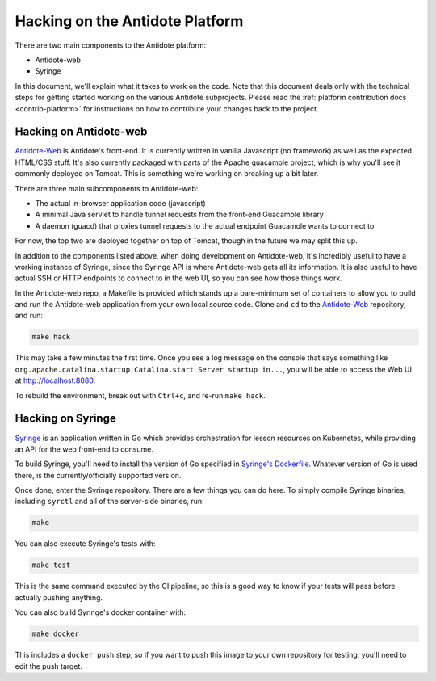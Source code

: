 .. _hacking-platform:

Hacking on the Antidote Platform
================================

There are two main components to the Antidote platform:

- Antidote-web
- Syringe

In this document, we'll explain what it takes to work on the code. Note that
this document deals only with the technical steps for getting started working on the various
Antidote subprojects. Please read the :ref:`platform contribution docs <contrib-platform>`
for instructions on how to contribute your changes back to the project.

.. _hacking-antidote-web:

Hacking on Antidote-web
-----------------------

`Antidote-Web <https://github.com/nre-learning/antidote-web>`_ is Antidote's front-end. It is currently
written in vanilla Javascript (no framework) as well as the expected HTML/CSS stuff. It's also currently
packaged with parts of the Apache guacamole project, which is why you'll see it commonly deployed on Tomcat.
This is something we're working on breaking up a bit later.

There are three main subcomponents to Antidote-web:

- The actual in-browser application code (javascript)
- A minimal Java servlet to handle tunnel requests from the front-end Guacamole library
- A daemon (guacd) that proxies tunnel requests to the actual endpoint Guacamole wants to connect to

For now, the top two are deployed together on top of Tomcat, though in the future we may split this up.

In addition to the components listed above, when doing development on Antidote-web, it's incredibly useful to
have a working instance of Syringe, since the Syringe API is where Antidote-web gets all its information. It is
also useful to have actual SSH or HTTP endpoints to connect to in the web UI, so you can see how those things work.

In the Antidote-web repo, a Makefile is provided which stands up a bare-minimum set of containers to allow you
to build and run the Antidote-web application from your own local source code. Clone and ``cd`` to the
`Antidote-Web <https://github.com/nre-learning/antidote-web>`_ repository, and run:

.. CODE::

    make hack

This may take a few minutes the first time. Once you see a log message on the console that says something like
``org.apache.catalina.startup.Catalina.start Server startup in...``, you will be able to access the Web UI at
`http://localhost:8080 <http://localhost:8080>`_.

To rebuild the environment, break out with ``Ctrl+c``, and re-run ``make hack``.

.. _hacking-syringe:

Hacking on Syringe
------------------

`Syringe <https://github.com/nre-learning/syringe>`_ is an application written in Go which provides orchestration for lesson resources on
Kubernetes, while providing an API for the web front-end to consume.

To build Syringe, you'll need to install the version of Go specified in `Syringe's Dockerfile <https://github.com/nre-learning/syringe/blob/master/Dockerfile#L1>`_.
Whatever version of Go is used there, is the currently/officially supported version.

Once done, enter the Syringe repository. There are a few things you can do here. To simply compile Syringe
binaries, including ``syrctl`` and all of the server-side binaries, run:

.. CODE::

    make

You can also execute Syringe's tests with:

.. CODE::

    make test

This is the same command executed by the CI pipeline, so this is a good way to know if your tests will
pass before actually pushing anything.

You can also build Syringe's docker container with:

.. CODE::

    make docker

This includes a ``docker push`` step, so if you want to push this image to your own repository
for testing, you'll need to edit the push target.
